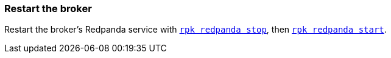 === Restart the broker

Restart the broker's Redpanda service with xref:reference:rpk/rpk-redpanda/rpk-redpanda-stop.adoc[`rpk redpanda stop`], then xref:reference:rpk/rpk-redpanda/rpk-redpanda-start.adoc[`rpk redpanda start`].